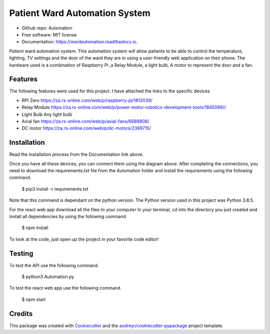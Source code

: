 ==============================
Patient Ward Automation System
==============================


.. image:: https://img.shields.io/pypi/v/Patient-Ward-Automation.svg
        :target: https://pypi.org/project/Patient-Ward-Automation/

.. image:: https://img.shields.io/travis/CassandraDacha/Automation.svg
        :target: https://travis-ci.com/CassandraDacha/Automation

.. image:: https://readthedocs.org/projects/wardautomation/badge/?version=main
        :target: https://wardautomation.readthedocs.io/en/latest/?badge=main
        :alt: Documentation Status
.. image:: https://pyup.io/repos/github/CassandraDacha/Automation/shield.svg
     :target: https://pyup.io/account/repos/github/CassandraDacha/Automation/
     :alt: Updates
     
* Github repo: Automation
* Free software: MIT license
* Documentation: https://wardautomation.readthedocs.io.

Patient ward automation system. This automation system  will allow patients to be able to control
the temperature, lighting, TV settings and the door of the ward they are in using a user-friendly
web application on their phone.
The hardware used is a combination of Raspberry Pi ,a Relay Module, a light bulb, A motor to represent the door and a fan.


Features
--------

The following features were used for this project. I have attached the links to the specific devices

* RPI Zero       https://za.rs-online.com/web/p/raspberry-pi/1812039/
* Relay Module   https://za.rs-online.com/web/p/power-motor-robotics-development-tools/1845099//
* Light Bulb     Any light bulb
* Axial fan      https://za.rs-online.com/web/p/axial-fans/6688808/
* DC motor       https://za.rs-online.com/web/p/dc-motors/2389715/

Installation
-------------
Read the installation process from the Documentation link above.

.. image:: https://github.com/CassandraDacha/Automation/blob/master/Demo_image.png
    :width: 400px
    :align: center
    :height: 400px
    :alt: Circuit Diagram
Once you have all these devices, you can connect them using the diagram above.
After completing the connections, you need to download the requirements.txt file from  the Automation folder and install the requirements using the following command.

   $ pip3 install -r requirements.txt

Note that this command is dependant on the python version. The Python version used in this project was Python 3.8.5.

For the react web app download all the files to your computer
In your terminal, cd into the directory you just created and install all dependencies by using the following command

   $ npm install

To look at the code, just open up the project in your favorite code editor!

Testing
--------
To test the API use the following command.

   $ python3 Automation.py
   
To test the react web app use the following command.

   $ npm start

Credits
-------

This package was created with Cookiecutter_ and the `audreyr/cookiecutter-pypackage`_ project template.

.. _Cookiecutter: https://github.com/audreyr/cookiecutter
.. _`audreyr/cookiecutter-pypackage`: https://github.com/audreyr/cookiecutter-pypackage
